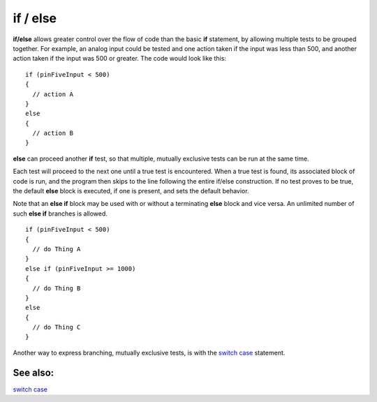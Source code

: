 .. _arduino-else:

if / else
=========

**if/else** allows greater control over the flow of code than the
basic **if** statement, by allowing multiple tests to be grouped
together. For example, an analog input could be tested and one
action taken if the input was less than 500, and another action
taken if the input was 500 or greater. The code would look like
this:



::

    if (pinFiveInput < 500)
    {
      // action A
    }
    else
    {
      // action B
    }



**else** can proceed another **if** test, so that multiple,
mutually exclusive tests can be run at the same time.



Each test will proceed to the next one until a true test is
encountered. When a true test is found, its associated block of
code is run, and the program then skips to the line following the
entire if/else construction. If no test proves to be true, the
default **else** block is executed, if one is present, and sets the
default behavior.



Note that an **else if** block may be used with or without a
terminating **else** block and vice versa. An unlimited number of
such **else if** branches is allowed.



::

    if (pinFiveInput < 500)
    {
      // do Thing A
    }
    else if (pinFiveInput >= 1000)
    {
      // do Thing B
    }
    else
    {
      // do Thing C
    }

Another way to express branching, mutually exclusive tests, is with
the `switch case <http://arduino.cc/en/Reference/SwitchCase>`_
statement.



See also:
---------

`switch case <http://arduino.cc/en/Reference/SwitchCase>`_

